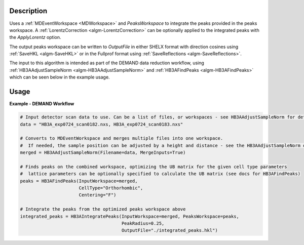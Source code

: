 .. algorithm::

.. summary::

.. relatedalgorithms::

.. properties::

Description
-----------

Uses a :ref:`MDEventWorkspace <MDWorkspace>` and `PeaksWorkspace` to integrate the peaks provided in the peaks
workspace. A :ref:`LorentzCorrection <algm-LorentzCorrection>` can be optionally applied to the integrated peaks with
the `ApplyLorentz` option.

The output peaks workspace can be written to `OutputFile` in either SHELX format with direction cosines using
:ref:`SaveHKL <algm-SaveHKL>` or in the Fullprof format using :ref:`SaveReflections <algm-SaveReflections>`.

The input to this algorithm is intended as part of the DEMAND data reduction workflow, using
:ref:`HB3AAdjustSampleNorm <algm-HB3AAdjustSampleNorm>` and :ref:`HB3AFindPeaks <algm-HB3AFindPeaks>` which can be seen
below in the example usage.

Usage
-----

**Example - DEMAND Workflow**

.. code-block:: python

    # Input detector scan data to use. Can be a list of files, or workspaces - see HB3AAdjustSampleNorm for details
    data = "HB3A_exp0724_scan0182.nxs, HB3A_exp0724_scan0183.nxs"

    # Converts to MDEventWorkspace and merges multiple files into one workspace.
    #  If needed, the sample position can be adjusted by a height and distance - see the HB3AAdjustSampleNorm docs
    merged = HB3AAdjustSampleNorm(Filename=data, MergeInputs=True)

    # Finds peaks on the combined workspace, optimizing the UB matrix for the given cell type parameters
    #  lattice parameters can be optionally specified to calculate the UB matrix (see docs for HB3AFindPeaks)
    peaks = HB3AFindPeaks(InputWorkspace=merged,
                          CellType="Orthorhombic",
                          Centering="F")

    # Integrate the peaks from the optimized peaks workspace above
    integrated_peaks = HB3AIntegratePeaks(InputWorkspace=merged, PeaksWorkspace=peaks,
                                          PeakRadius=0.25,
                                          OutputFile="./integrated_peaks.hkl")

.. categories::

.. sourcelink::
